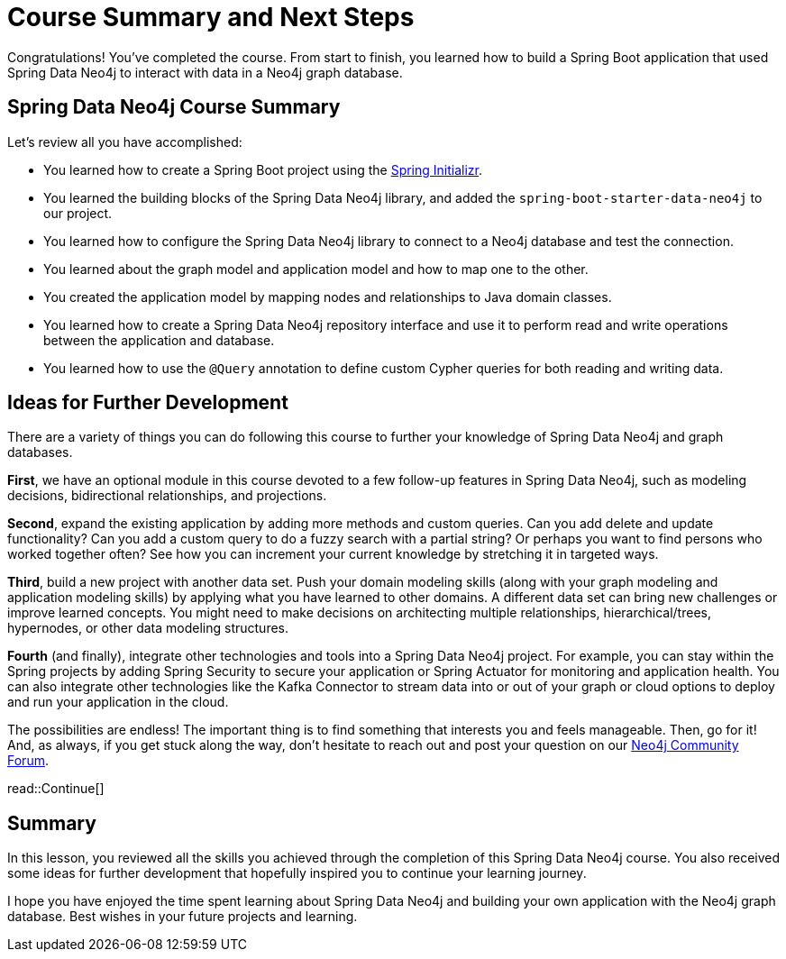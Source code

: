 = Course Summary and Next Steps
:order: 2
:type: lesson

Congratulations! You've completed the course. From start to finish, you learned how to build a Spring Boot application that used Spring Data Neo4j to interact with data in a Neo4j graph database.

== Spring Data Neo4j Course Summary

Let's review all you have accomplished:

* You learned how to create a Spring Boot project using the https://start.spring.io/[Spring Initializr^].
* You learned the building blocks of the Spring Data Neo4j library, and added the `spring-boot-starter-data-neo4j` to our project.
* You learned how to configure the Spring Data Neo4j library to connect to a Neo4j database and test the connection.
* You learned about the graph model and application model and how to map one to the other.
* You created the application model by mapping nodes and relationships to Java domain classes.
* You learned how to create a Spring Data Neo4j repository interface and use it to perform read and write operations between the application and database.
* You learned how to use the `@Query` annotation to define custom Cypher queries for both reading and writing data.

== Ideas for Further Development

There are a variety of things you can do following this course to further your knowledge of Spring Data Neo4j and graph databases.

*First*, we have an optional module in this course devoted to a few follow-up features in Spring Data Neo4j, such as modeling decisions, bidirectional relationships, and projections.

*Second*, expand the existing application by adding more methods and custom queries. Can you add delete and update functionality? Can you add a custom query to do a fuzzy search with a partial string? Or perhaps you want to find persons who worked together often? See how you can increment your current knowledge by stretching it in targeted ways.

*Third*, build a new project with another data set. Push your domain modeling skills (along with your graph modeling and application modeling skills) by applying what you have learned to other domains. A different data set can bring new challenges or improve learned concepts. You might need to make decisions on architecting multiple relationships, hierarchical/trees, hypernodes, or other data modeling structures.

*Fourth* (and finally), integrate other technologies and tools into a Spring Data Neo4j project. For example, you can stay within the Spring projects by adding Spring Security to secure your application or Spring Actuator for monitoring and application health. You can also integrate other technologies like the Kafka Connector to stream data into or out of your graph or cloud options to deploy and run your application in the cloud.

The possibilities are endless! The important thing is to find something that interests you and feels manageable. Then, go for it! And, as always, if you get stuck along the way, don't hesitate to reach out and post your question on our https://community.neo4j.com/[Neo4j Community Forum^].

read::Continue[]

[.summary]
== Summary

In this lesson, you reviewed all the skills you achieved through the completion of this Spring Data Neo4j course. You also received some ideas for further development that hopefully inspired you to continue your learning journey.

I hope you have enjoyed the time spent learning about Spring Data Neo4j and building your own application with the Neo4j graph database. Best wishes in your future projects and learning.